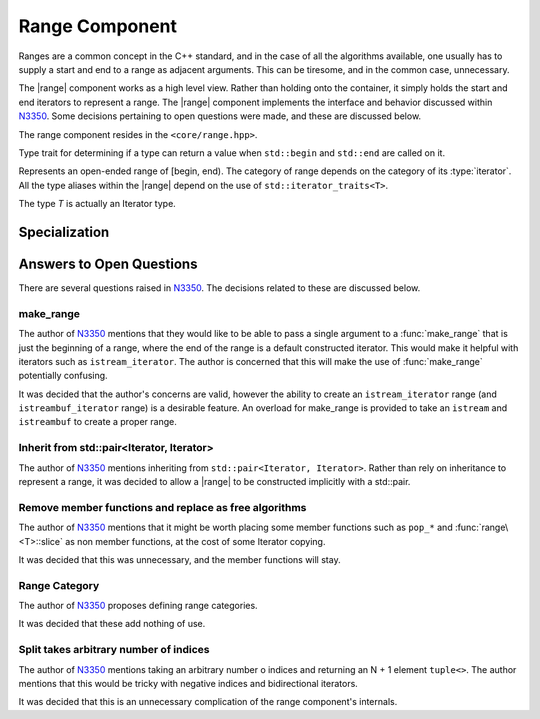 .. _core-range-component:

Range Component
===============

.. default-domain:: cpp

.. |range| replace:: :class:`range <range\<T>>`

Ranges are a common concept in the C++ standard, and in the case of all the
algorithms available, one usually has to supply a start and end to a range as
adjacent arguments. This can be tiresome, and in the common case, unnecessary.

The |range| component works as a high level view. Rather than holding onto the
container, it simply holds the start and end iterators to represent a range.
The |range| component implements the interface and behavior discussed within
N3350_. Some decisions pertaining to open questions were made, and these are
discussed below.

The range component resides in the ``<core/range.hpp>``.

.. namespace:: cpp

.. class:: is_range<R>

   Type trait for determining if a type can return a value when ``std::begin``
   and ``std::end`` are called on it.

.. class:: range<T>


   Represents an open-ended range of [begin, end). The category of range
   depends on the category of its :type:`iterator`. All the type aliases
   within the |range| depend on the use of ``std::iterator_traits<T>``.

   The type *T* is actually an Iterator type.

   .. type:: iterator_category

      Represents ``std::iterator_traits<T>::iterator_category``

   .. type:: difference_type

      Represents ``std::iterator_traits<T>::difference_type``

   .. type:: value_type

      Represents ``std::iterator_traits<T>::value_type``

   .. type:: reference

      Represents ``std::iterator_traits<T>::reference``

   .. type:: pointer

      Represents ``std::iterator_traits<T>::pointer``

   .. type:: iterator

      Represents *T*.

   .. function:: range (std::pair<iterator, iterator> pair) noexcept

      Constructs a |range| with the first and second members of the pair to be
      the begin and end of the |range| respectively.

   .. function:: range (iterator begin, iterator end) noexcept

      Constructs a |range| with the given iterators.

   .. function:: range (range const& that)

      Constructs a |range| with a copy of the iterators stored in *that*.

   .. function:: range (range&& that) noexcept

      Constructs a |range| by moving the iterators stored in *that*.

   .. function:: range ()

      Constructs a |range| by default constructing both its begin and end
      iterators. The resulting range will be empty.

      :postcondition: ``begin() == end()``

   .. function:: range& operator = (range const&)
                 range& operator = (range&&)

      Assigns the contents of the incoming |range| to ``*this``.

   .. function:: reference operator[](difference_type idx) const

      :requires: :type:`iterator_category` be ``random_access_iterator_tag``.

   .. function:: iterator begin () const

      :returns: beginning of the range

   .. function:: iterator end () const

      :returns: end of the range.

   .. function:: reference front () const

      :returns: the value returned by dereferencing :func:`begin`

   .. function:: reference back () const

      :requires: :type:`iterator_category` be ``bidirectional_iterator_tag``.
      :returns: the value returned by dereferencing the iterator before
                :func:`end`
   .. function:: bool empty () const

      :returns: :func:`begin` == :func:`end`

   .. function:: difference_type size () const

      Will return the number of elements between :func:`begin` and :func:`end`.

      :requires: :type:`iterator_category` be ``forward_iterator_tag``
      :returns: ``std::distance(begin(), end())``

   .. function:: range slice (difference_type start, difference_type stop) const

      Slicing a |range| has the most complex behavior out of all the |range|
      member functions. This is due to the behavior mimicking the slice
      behavior exhibited by the python language's slicing syntax.

      If *start* is negative, the begin marker is :func:`end` - *start*.
      If *stop* is negative, the end marker is :func:`end` - *stop*.
      If *start* is positive, the begin marker is :func:`begin` + *start*.
      If *stop* is positive, the end marker is :func:`begin` + *stop*.

      If *start* and *stop* are positive, and *stop* is less than or equal to
      *start*, an empty |range| is returned.

      If *start* and *stop* are negative and *stop* is less than or equal to
      *start*, an empty |range| is returned.

      If *start* is positive and *stop* is negative and ``abs(stop)`` + *start*
      is greater or equal to :func:`size`, an empty |range| is returned.

      If *start* is negative and *stop* is positive and :func:`size` + *start*
      is greater or equal to *stop*, an empty range is returned.

      These first two conditions can be computed cheaply, while the third and
      fourth are a tad more expensive. However they *are* required in all
      computations, no matter the :type:`iterator_category`. :func:`slice` does
      not compute :func:`size` until after checking the first two conditions.

      Some optimizations are taken to insure that finding the begin and end
      iterators is at most an O(N) operation, rather than O(2N), as it *could*
      be in some cases.

      :requires: :type:`iterator_category` be ``forward_iterator_tag``.

   .. function:: range slice (difference_type start) const

      :requires: :type:`iterator_category` be ``forward_iterator_tag``.
      :returns: An open ended range of [:func:`begin` + *start*, :func:`end`).

   .. function:: std::pair<range, range> split (difference_type idx) const

      :requires: :type:`iterator_category` be ``forward_iterator_tag``.

   .. function:: void pop_front (difference_type n)
                 void pop_front ()

      Moves the start of the range 'forward' by *n*, via ``std::advance``. The
      overload which takes no arguments moves the range forward by 1.

   .. function:: void pop_back (difference_type n)
                 void pop_back ()

      :requires: :type:`iterator_category` be ``bidirectional_iterator_tag``.

   .. function:: void pop_front_upto (difference_type n)

      Moves the start of the range by *n* elements. A negative argument causes
      no change.

   .. function:: void pop_back_upto (difference_type n)

      Moves the end of the range backwards by *n* elements. A negative argument
      causes no change.

      :requires: :type:`iterator_category` be ``bidirectional_iterator_tag``.

   .. function:: void swap (range& that) noexcept

      Swaps the begin and end of ``*this``, with *that*.

.. function:: range<T> make_range (T begin, T end)

   Creates a |range| from the iterators *begin* and *end*.

.. function:: range<T> make_range(Range&&)

   Constructs a |range| from the given type by calling ``std::begin`` and
   ``std::end``.

.. function:: range<std::istream_iterator<T, CharT, Traits>> make_range \
              (std::basic_istream<CharT, Traits>& stream)

   Constructs a |range| for iterating an istream. An example of usage is::

      auto istream_range = make_range<double>(stream);

.. function:: range<std::istreambuf_iterator<CharT, Traits>> make_range \
              (std::basic_streambuf<CharT, Traits>* buffer)

   Constructs a |range| for iterating a streambuf. An example of usage is::

      auto streambuf_range = make_range(stream.rdbuf());

Specialization
--------------

.. namespace:: std

.. function:: void swap (range<Iterator>& lhs, range<Iterator>& rhs)

   :noexcept: ``lhs.swap(rhs)``

Answers to Open Questions
-------------------------

There are several questions raised in N3350_. The decisions related to
these are discussed below.

make_range
^^^^^^^^^^

The author of N3350_ mentions that they would like to be able to pass a single
argument to a :func:`make_range` that is just the beginning of a range, where
the end of the range is a default constructed iterator. This would make it
helpful with iterators such as ``istream_iterator``. The author is concerned
that this will make the use of :func:`make_range` potentially confusing.

It was decided that the author's concerns are valid, however the ability to
create an ``istream_iterator`` range (and ``istreambuf_iterator`` range) is
a desirable feature. An overload for make_range is provided to take an
``istream`` and ``istreambuf`` to create a proper range.

Inherit from std::pair<Iterator, Iterator>
^^^^^^^^^^^^^^^^^^^^^^^^^^^^^^^^^^^^^^^^^^

The author of N3350_ mentions inheriting from ``std::pair<Iterator, Iterator>``.
Rather than rely on inheritance to represent a range, it was decided to allow a
|range| to be constructed implicitly with a std::pair.

Remove member functions and replace as free algorithms
^^^^^^^^^^^^^^^^^^^^^^^^^^^^^^^^^^^^^^^^^^^^^^^^^^^^^^

The author of N3350_ mentions that it might be worth placing some member
functions such as ``pop_*`` and :func:`range\<T>::slice` as non member
functions, at the cost of some Iterator copying.

It was decided that this was unnecessary, and the member functions will stay.

Range Category
^^^^^^^^^^^^^^

The author of N3350_ proposes defining range categories.

It was decided that these add nothing of use.

Split takes arbitrary number of indices
^^^^^^^^^^^^^^^^^^^^^^^^^^^^^^^^^^^^^^^

The author of N3350_ mentions taking an arbitrary number o indices and
returning an N + 1 element ``tuple<>``. The author mentions that this would be
tricky with negative indices and bidirectional iterators.

It was decided that this is an unnecessary complication of the range
component's internals.

.. _N3350: http://www.open-std.org/jtc1/sc22/wg21/docs/papers/2012/n3350.html
